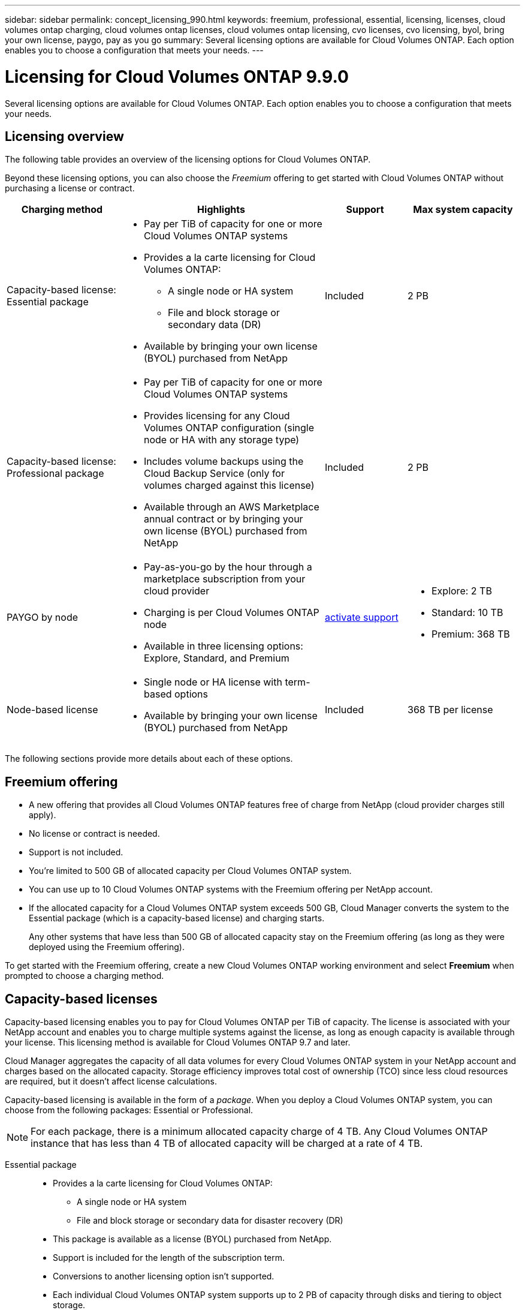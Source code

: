 ---
sidebar: sidebar
permalink: concept_licensing_990.html
keywords: freemium, professional, essential, licensing, licenses, cloud volumes ontap charging, cloud volumes ontap licenses, cloud volumes ontap licensing, cvo licenses, cvo licensing, byol, bring your own license, paygo, pay as you go
summary: Several licensing options are available for Cloud Volumes ONTAP. Each option enables you to choose a configuration that meets your needs.
---

= Licensing for Cloud Volumes ONTAP 9.9.0
:hardbreaks:
:nofooter:
:icons: font
:linkattrs:
:imagesdir: ./media/

[.lead]
Several licensing options are available for Cloud Volumes ONTAP. Each option enables you to choose a configuration that meets your needs.

== Licensing overview

The following table provides an overview of the licensing options for Cloud Volumes ONTAP.

Beyond these licensing options, you can also choose the _Freemium_ offering to get started with Cloud Volumes ONTAP without purchasing a license or contract.

[cols="22,40,16,22",width=100%,options="header"]
|===
| Charging method
| Highlights
| Support
| Max system capacity

a|
Capacity-based license:
Essential package a|
* Pay per TiB of capacity for one or more Cloud Volumes ONTAP systems
* Provides a la carte licensing for Cloud Volumes ONTAP:
** A single node or HA system
** File and block storage or secondary data (DR)
* Available by bringing your own license (BYOL) purchased from NetApp
| Included | 2 PB

a|
Capacity-based license:
Professional package a|
* Pay per TiB of capacity for one or more Cloud Volumes ONTAP systems
* Provides licensing for any Cloud Volumes ONTAP configuration (single node or HA with any storage type)
* Includes volume backups using the Cloud Backup Service (only for volumes charged against this license)
* Available through an AWS Marketplace annual contract or by bringing your own license (BYOL) purchased from NetApp
| Included | 2 PB

| PAYGO by node a|
* Pay-as-you-go by the hour through a marketplace subscription from your cloud provider
* Charging is per Cloud Volumes ONTAP node
* Available in three licensing options: Explore, Standard, and Premium | https://docs.netapp.com/us-en/occm/task_registering.html[activate support^]
a|
* Explore: 2 TB
* Standard: 10 TB
* Premium: 368 TB

| Node-based license a|
* Single node or HA license with term-based options
* Available by bringing your own license (BYOL) purchased from NetApp
| Included | 368 TB per license

|===

The following sections provide more details about each of these options.

== Freemium offering

* A new offering that provides all Cloud Volumes ONTAP features free of charge from NetApp (cloud provider charges still apply).
* No license or contract is needed.
* Support is not included.
* You're limited to 500 GB of allocated capacity per Cloud Volumes ONTAP system.
* You can use up to 10 Cloud Volumes ONTAP systems with the Freemium offering per NetApp account.
* If the allocated capacity for a Cloud Volumes ONTAP system exceeds 500 GB, Cloud Manager converts the system to the Essential package (which is a capacity-based license) and charging starts.
+
Any other systems that have less than 500 GB of allocated capacity stay on the Freemium offering (as long as they were deployed using the Freemium offering).

To get started with the Freemium offering, create a new Cloud Volumes ONTAP working environment and select *Freemium* when prompted to choose a charging method.

== Capacity-based licenses

Capacity-based licensing enables you to pay for Cloud Volumes ONTAP per TiB of capacity. The license is associated with your NetApp account and enables you to charge multiple systems against the license, as long as enough capacity is available through your license. This licensing method is available for Cloud Volumes ONTAP 9.7 and later.

Cloud Manager aggregates the capacity of all data volumes for every Cloud Volumes ONTAP system in your NetApp account and charges based on the allocated capacity. Storage efficiency improves total cost of ownership (TCO) since less cloud resources are required, but it doesn't affect license calculations.

Capacity-based licensing is available in the form of a _package_. When you deploy a Cloud Volumes ONTAP system, you can choose from the following packages: Essential or Professional.

NOTE: For each package, there is a minimum allocated capacity charge of 4 TB. Any Cloud Volumes ONTAP instance that has less than 4 TB of allocated capacity will be charged at a rate of 4 TB.

Essential package::

* Provides a la carte licensing for Cloud Volumes ONTAP:
** A single node or HA system
** File and block storage or secondary data for disaster recovery (DR)
* This package is available as a license (BYOL) purchased from NetApp.
* Support is included for the length of the subscription term.
* Conversions to another licensing option isn't supported.
* Each individual Cloud Volumes ONTAP system supports up to 2 PB of capacity through disks and tiering to object storage.

Professional package::

* Provides licensing for any Cloud Volumes ONTAP configuration (single node or HA with any storage type).
* Includes volume backups using the Cloud Backup Service (only for volumes charged against this license).
* This package is available as an annual contract from the AWS Marketplace or as a license (BYOL) purchased from NetApp.
+
If you have an AWS Marketplace contract, _all_ Cloud Volumes ONTAP systems that you deploy are charged against that contract. You can't mix and match a Marketplace contract with BYOL.
* Support is included for the length of the subscription term.
* Conversions to another licensing option isn't supported.
* Each individual Cloud Volumes ONTAP system supports up to 2 PB of capacity through disks and tiering to object storage.

To get started with a capacity-based license, https://cloud.netapp.com/contact-cds[Contact NetApp Sales^] and then https://docs.netapp.com/us-en/occm/task_managing_licensing.html[add your license to Cloud Manager].

== PAYGO by node

* Requires a subscription from a cloud provider's marketplace for pay-as-you-go pricing at an hourly rate.
* Charging is per Cloud Volumes ONTAP node.
* Offers Cloud Volumes ONTAP in three different licensing options: Explore, Standard, and Premium. Each license provides support for different amounts of storage and compute.
* A 30-day free trial is available for the first Cloud Volumes ONTAP system that you deploy in a cloud provider. https://docs.netapp.com/us-en/occm/concept_evaluating.html[Learn more about 30-day free trials^].
** There are no hourly software charges, but cloud provider infrastructure charges still apply (compute, storage, and networking).
** When the free trial ends, you'll be charged hourly according to the selected license, as long as you subscribed. If you haven't subscribed, the system shuts down.
+
Cloud Manager prompts you to subscribe to your cloud provider's marketplace when you create a Cloud Volumes ONTAP system.
* Conversions to another licensing option isn't supported.
* Basic technical support is offered, but you must https://docs.netapp.com/us-en/occm/task_registering.html[register and activate the NetApp serial number associated with your system^].

You can view pricing details from your cloud provider's marketplace:

* https://aws.amazon.com/marketplace/pp/prodview-eap6ybxwk5ycg[AWS Marketplace^]
* https://azuremarketplace.microsoft.com/en-us/marketplace/apps/netapp.cloud-manager?tab=PlansAndPrice[Azure Marketplace^]
* https://console.cloud.google.com/marketplace/product/netapp-cloudmanager/cloud-manager[Google Cloud Platform Marketplace^]

To get started with PAYGO, create a Cloud Volumes ONTAP working environment and subscribe to your cloud provider's marketplace when prompted.

== Node-based licenses

* Single node or HA license with term-based subscription options like 12 months, 24 months, and more.
* Available by bringing your own license (BYOL) purchased from NetApp.
* Each Cloud Volumes ONTAP system supports up to 368 TB of capacity per license.
* Conversions to another licensing option isn't supported.

If you want to transition to capacity-based licensing, you can purchase a license, deploy a new Cloud Volumes ONTAP system, and then replicate the data to that new system.

To get started with a node-based license, https://cloud.netapp.com/contact-cds[Contact NetApp Sales^] and then https://docs.netapp.com/us-en/occm/task_managing_licensing.html[add your license to Cloud Manager].
